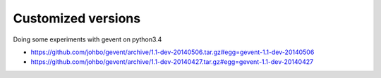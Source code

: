 
Customized versions
===================

Doing some experiments with gevent on python3.4

* https://github.com/johbo/gevent/archive/1.1-dev-20140506.tar.gz#egg=gevent-1.1-dev-20140506

* https://github.com/johbo/gevent/archive/1.1-dev-20140427.tar.gz#egg=gevent-1.1-dev-20140427
